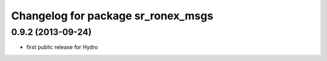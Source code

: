 ^^^^^^^^^^^^^^^^^^^^^^^^^^^^^^^^^^^
Changelog for package sr_ronex_msgs
^^^^^^^^^^^^^^^^^^^^^^^^^^^^^^^^^^^

0.9.2 (2013-09-24)
------------------
* first public release for Hydro

